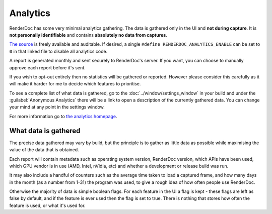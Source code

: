 Analytics
=========

RenderDoc has some very minimal analytics gathering. The data is gathered only in the UI and **not during capture**. It is **not personally identifiable** and contains **absolutely no data from captures**.

`The source <https://github.com/baldurk/renderdoc/blob/v1.x/qrenderdoc/Code/Interface/Analytics.h>`_ is freely available and auditable. If desired, a single ``#define RENDERDOC_ANALYTICS_ENABLE`` can be set to ``0`` in that linked file to disable all analytics code.

A report is generated monthly and sent securely to RenderDoc's server. If you want, you can choose to manually approve each report before it's sent.

If you wish to opt-out entirely then no statistics will be gathered or reported. However please consider this carefully as it will make it harder for me to decide which features to prioritise.

To see a complete list of what data is gathered, go to the :doc:`../window/settings_window` in your build and under the :guilabel:`Anonymous Analytics` there will be a link to open a description of the currently gathered data. You can change your mind at any point in the settings window.

For more information go to `the analytics homepage <https://renderdoc.org/analytics>`_.

What data is gathered
---------------------

The precise data gathered may vary by build, but the principle is to gather as little data as possible while maximising the value of the data that is obtained.

Each report will contain metadata such as operating system version, RenderDoc version, which APIs have been used, which GPU vendor is in use (AMD, Intel, nVidia, etc) and whether a development or release build was run.

It may also include a handful of counters such as the average time taken to load a captured frame, and how many days in the month (as a number from 1-31) the program was used, to give a rough idea of how often people use RenderDoc.

Otherwise the majority of data is simple boolean flags. For each feature in the UI a flag is kept - these flags are left as false by default, and if the feature is ever used then the flag is set to true. There is nothing that stores how often the feature is used, or what it's used for.
